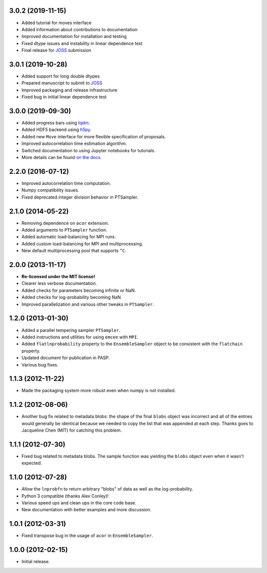 .. :changelog:

3.0.2 (2019-11-15)
++++++++++++++++++

- Added tutorial for moves interface
- Added information about contributions to documentation
- Improved documentation for installation and testing
- Fixed dtype issues and instability in linear dependence test
- Final release for `JOSS <https://joss.theoj.org/>`_ submission


3.0.1 (2019-10-28)
++++++++++++++++++

- Added support for long double dtypes
- Prepared manuscript to submit to `JOSS <https://joss.theoj.org/>`_
- Improved packaging and release infrastructure
- Fixed bug in initial linear dependence test


3.0.0 (2019-09-30)
++++++++++++++++++

- Added progress bars using `tqdm <https://github.com/tqdm/tqdm>`_.
- Added HDF5 backend using `h5py <http://www.h5py.org/>`_.
- Added new ``Move`` interface for more flexible specification of proposals.
- Improved autocorrelation time estimation algorithm.
- Switched documentation to using Jupyter notebooks for tutorials.
- More details can be found `on the docs <https://emcee.readthedocs.io/en/v3.0.0/user/upgrade/>`_.

2.2.0 (2016-07-12)
++++++++++++++++++

- Improved autocorrelation time computation.
- Numpy compatibility issues.
- Fixed deprecated integer division behavior in PTSampler.


2.1.0 (2014-05-22)
++++++++++++++++++

- Removing dependence on ``acor`` extension.
- Added arguments to ``PTSampler`` function.
- Added automatic load-balancing for MPI runs.
- Added custom load-balancing for MPI and multiprocessing.
- New default multiprocessing pool that supports ``^C``.


2.0.0 (2013-11-17)
++++++++++++++++++

- **Re-licensed under the MIT license!**
- Clearer less verbose documentation.
- Added checks for parameters becoming infinite or NaN.
- Added checks for log-probability becoming NaN.
- Improved parallelization and various other tweaks in ``PTSampler``.


1.2.0 (2013-01-30)
++++++++++++++++++

- Added a parallel tempering sampler ``PTSampler``.
- Added instructions and utilities for using ``emcee`` with ``MPI``.
- Added ``flatlnprobability`` property to the ``EnsembleSampler`` object
  to be consistent with the ``flatchain`` property.
- Updated document for publication in PASP.
- Various bug fixes.


1.1.3 (2012-11-22)
++++++++++++++++++

- Made the packaging system more robust even when numpy is not installed.


1.1.2 (2012-08-06)
++++++++++++++++++

- Another bug fix related to metadata blobs: the shape of the final ``blobs``
  object was incorrect and all of the entries would generally be identical
  because we needed to copy the list that was appended at each step. Thanks
  goes to Jacqueline Chen (MIT) for catching this problem.


1.1.1 (2012-07-30)
++++++++++++++++++

- Fixed bug related to metadata blobs. The sample function was yielding
  the ``blobs`` object even when it wasn't expected.


1.1.0 (2012-07-28)
++++++++++++++++++

- Allow the ``lnprobfn`` to return arbitrary "blobs" of data as well as the
  log-probability.
- Python 3 compatible (thanks Alex Conley)!
- Various speed ups and clean ups in the core code base.
- New documentation with better examples and more discussion.


1.0.1 (2012-03-31)
++++++++++++++++++

- Fixed transpose bug in the usage of ``acor`` in ``EnsembleSampler``.


1.0.0 (2012-02-15)
++++++++++++++++++

- Initial release.
